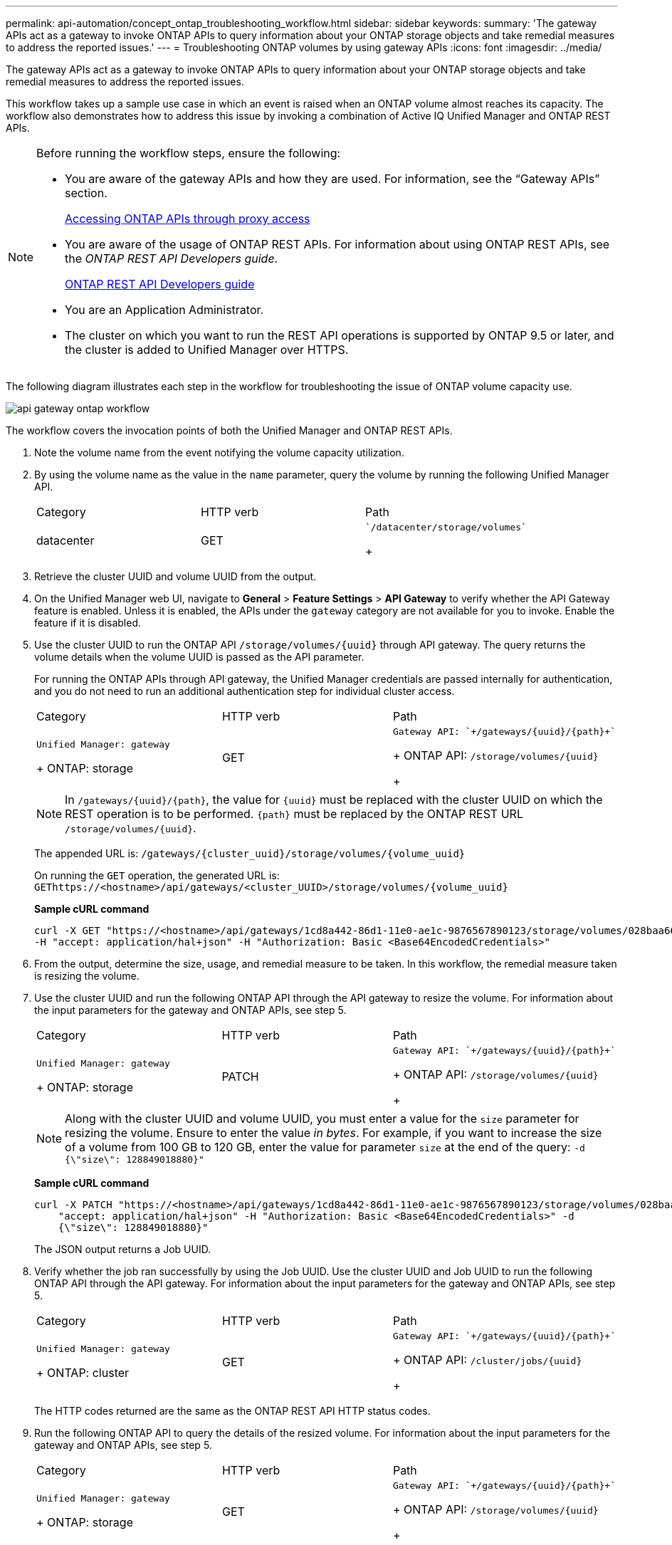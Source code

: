 ---
permalink: api-automation/concept_ontap_troubleshooting_workflow.html
sidebar: sidebar
keywords: 
summary: 'The gateway APIs act as a gateway to invoke ONTAP APIs to query information about your ONTAP storage objects and take remedial measures to address the reported issues.'
---
= Troubleshooting ONTAP volumes by using gateway APIs
:icons: font
:imagesdir: ../media/

[.lead]
The gateway APIs act as a gateway to invoke ONTAP APIs to query information about your ONTAP storage objects and take remedial measures to address the reported issues.

This workflow takes up a sample use case in which an event is raised when an ONTAP volume almost reaches its capacity. The workflow also demonstrates how to address this issue by invoking a combination of Active IQ Unified Manager and ONTAP REST APIs.

[NOTE]
====
Before running the workflow steps, ensure the following:

* You are aware of the gateway APIs and how they are used. For information, see the "`Gateway APIs`" section.
+
xref:concept_gateway_apis.adoc[Accessing ONTAP APIs through proxy access]

* You are aware of the usage of ONTAP REST APIs. For information about using ONTAP REST APIs, see the _ONTAP REST API Developers guide_.
+
http://docs.netapp.com/ontap-9/topic/com.netapp.doc.dot-rest-api/home.html[ONTAP REST API Developers guide]

* You are an Application Administrator.
* The cluster on which you want to run the REST API operations is supported by ONTAP 9.5 or later, and the cluster is added to Unified Manager over HTTPS.

====

The following diagram illustrates each step in the workflow for troubleshooting the issue of ONTAP volume capacity use.

image::../media/api_gateway_ontap_workflow.gif[]

The workflow covers the invocation points of both the Unified Manager and ONTAP REST APIs.

. Note the volume name from the event notifying the volume capacity utilization.
. By using the volume name as the value in the `name` parameter, query the volume by running the following Unified Manager API.
+
|===
| Category| HTTP verb| Path
a|
datacenter
a|
GET
a|
    `/datacenter/storage/volumes`
+
|===

. Retrieve the cluster UUID and volume UUID from the output.
. On the Unified Manager web UI, navigate to *General* > *Feature Settings* > *API Gateway* to verify whether the API Gateway feature is enabled. Unless it is enabled, the APIs under the `gateway` category are not available for you to invoke. Enable the feature if it is disabled.
. Use the cluster UUID to run the ONTAP API `+/storage/volumes/{uuid}+` through API gateway. The query returns the volume details when the volume UUID is passed as the API parameter.
+
For running the ONTAP APIs through API gateway, the Unified Manager credentials are passed internally for authentication, and you do not need to run an additional authentication step for individual cluster access.
+
|===
| Category| HTTP verb| Path
a|
    Unified Manager: gateway
+
ONTAP: storage
a|
GET
a|
    Gateway API: `+/gateways/{uuid}/{path}+`
+
ONTAP API: `+/storage/volumes/{uuid}+`
+
|===
+
[NOTE]
====
In `+/gateways/{uuid}/{path}+`, the value for `+{uuid}+` must be replaced with the cluster UUID on which the REST operation is to be performed. `+{path}+` must be replaced by the ONTAP REST URL `+/storage/volumes/{uuid}+`.
====
+
The appended URL is: `+/gateways/{cluster_uuid}/storage/volumes/{volume_uuid}+`
+
On running the `GET` operation, the generated URL is: `+GEThttps://<hostname>/api/gateways/<cluster_UUID>/storage/volumes/{volume_uuid}+`
+
*Sample cURL command*
+
----
curl -X GET "https://<hostname>/api/gateways/1cd8a442-86d1-11e0-ae1c-9876567890123/storage/volumes/028baa66-41bd-11e9-81d5-00a0986138f7"
-H "accept: application/hal+json" -H "Authorization: Basic <Base64EncodedCredentials>"
----

. From the output, determine the size, usage, and remedial measure to be taken. In this workflow, the remedial measure taken is resizing the volume.
. Use the cluster UUID and run the following ONTAP API through the API gateway to resize the volume. For information about the input parameters for the gateway and ONTAP APIs, see step 5.
+
|===
| Category| HTTP verb| Path
a|
    Unified Manager: gateway
+
ONTAP: storage
a|
PATCH
a|
    Gateway API: `+/gateways/{uuid}/{path}+`
+
ONTAP API: `+/storage/volumes/{uuid}+`
+
|===
+
[NOTE]
====
Along with the cluster UUID and volume UUID, you must enter a value for the `size` parameter for resizing the volume. Ensure to enter the value _in bytes_. For example, if you want to increase the size of a volume from 100 GB to 120 GB, enter the value for parameter `size` at the end of the query: `-d {\"size\": 128849018880}"`
====
+
*Sample cURL command*
+
----
curl -X PATCH "https://<hostname>/api/gateways/1cd8a442-86d1-11e0-ae1c-9876567890123/storage/volumes/028baa66-41bd-11e9-81d5-00a0986138f7" -H
    "accept: application/hal+json" -H "Authorization: Basic <Base64EncodedCredentials>" -d
    {\"size\": 128849018880}"
----
+
The JSON output returns a Job UUID.

. Verify whether the job ran successfully by using the Job UUID. Use the cluster UUID and Job UUID to run the following ONTAP API through the API gateway. For information about the input parameters for the gateway and ONTAP APIs, see step 5.
+
|===
| Category| HTTP verb| Path
a|
    Unified Manager: gateway
+
ONTAP: cluster
a|
GET
a|
    Gateway API: `+/gateways/{uuid}/{path}+`
+
ONTAP API: `+/cluster/jobs/{uuid}+`
+
|===
The HTTP codes returned are the same as the ONTAP REST API HTTP status codes.

. Run the following ONTAP API to query the details of the resized volume. For information about the input parameters for the gateway and ONTAP APIs, see step 5.
+
|===
| Category| HTTP verb| Path
a|
    Unified Manager: gateway
+
ONTAP: storage
a|
GET
a|
    Gateway API: `+/gateways/{uuid}/{path}+`
+
ONTAP API: `+/storage/volumes/{uuid}+`
+
|===
The output displays an increased volume size of 120 GB.
